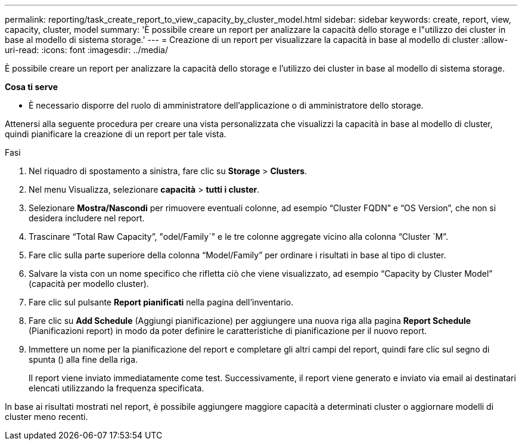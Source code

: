 ---
permalink: reporting/task_create_report_to_view_capacity_by_cluster_model.html 
sidebar: sidebar 
keywords: create, report, view, capacity, cluster, model 
summary: 'È possibile creare un report per analizzare la capacità dello storage e l"utilizzo dei cluster in base al modello di sistema storage.' 
---
= Creazione di un report per visualizzare la capacità in base al modello di cluster
:allow-uri-read: 
:icons: font
:imagesdir: ../media/


[role="lead"]
È possibile creare un report per analizzare la capacità dello storage e l'utilizzo dei cluster in base al modello di sistema storage.

*Cosa ti serve*

* È necessario disporre del ruolo di amministratore dell'applicazione o di amministratore dello storage.


Attenersi alla seguente procedura per creare una vista personalizzata che visualizzi la capacità in base al modello di cluster, quindi pianificare la creazione di un report per tale vista.

.Fasi
. Nel riquadro di spostamento a sinistra, fare clic su *Storage* > *Clusters*.
. Nel menu Visualizza, selezionare *capacità* > *tutti i cluster*.
. Selezionare *Mostra/Nascondi* per rimuovere eventuali colonne, ad esempio "`Cluster FQDN`" e "`OS Version`", che non si desidera includere nel report.
. Trascinare "`Total Raw Capacity`", "odel/Family`" e le tre colonne aggregate vicino alla colonna "`Cluster `M`".
. Fare clic sulla parte superiore della colonna "`Model/Family`" per ordinare i risultati in base al tipo di cluster.
. Salvare la vista con un nome specifico che rifletta ciò che viene visualizzato, ad esempio "`Capacity by Cluster Model`" (capacità per modello cluster).
. Fare clic sul pulsante *Report pianificati* nella pagina dell'inventario.
. Fare clic su *Add Schedule* (Aggiungi pianificazione) per aggiungere una nuova riga alla pagina *Report Schedule* (Pianificazioni report) in modo da poter definire le caratteristiche di pianificazione per il nuovo report.
. Immettere un nome per la pianificazione del report e completare gli altri campi del report, quindi fare clic sul segno di spunta (image:../media/blue_check.gif[""]) alla fine della riga.
+
Il report viene inviato immediatamente come test. Successivamente, il report viene generato e inviato via email ai destinatari elencati utilizzando la frequenza specificata.



In base ai risultati mostrati nel report, è possibile aggiungere maggiore capacità a determinati cluster o aggiornare modelli di cluster meno recenti.
